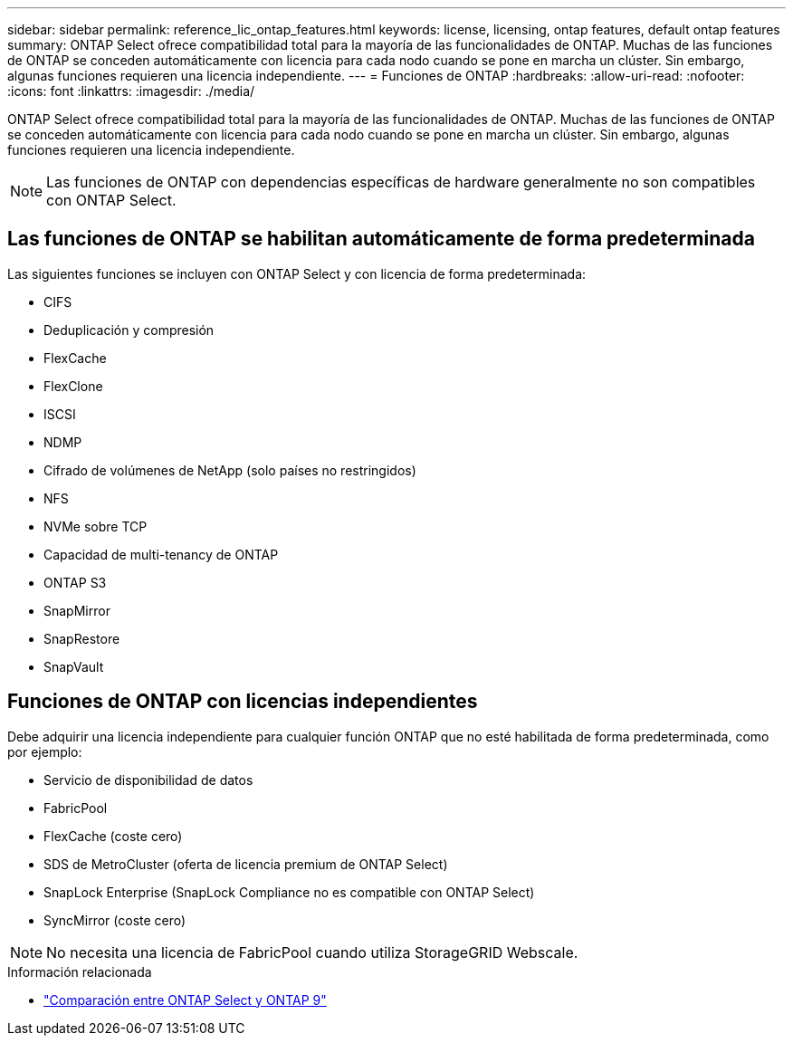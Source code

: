 ---
sidebar: sidebar 
permalink: reference_lic_ontap_features.html 
keywords: license, licensing, ontap features, default ontap features 
summary: ONTAP Select ofrece compatibilidad total para la mayoría de las funcionalidades de ONTAP. Muchas de las funciones de ONTAP se conceden automáticamente con licencia para cada nodo cuando se pone en marcha un clúster. Sin embargo, algunas funciones requieren una licencia independiente. 
---
= Funciones de ONTAP
:hardbreaks:
:allow-uri-read: 
:nofooter: 
:icons: font
:linkattrs: 
:imagesdir: ./media/


[role="lead"]
ONTAP Select ofrece compatibilidad total para la mayoría de las funcionalidades de ONTAP. Muchas de las funciones de ONTAP se conceden automáticamente con licencia para cada nodo cuando se pone en marcha un clúster. Sin embargo, algunas funciones requieren una licencia independiente.


NOTE: Las funciones de ONTAP con dependencias específicas de hardware generalmente no son compatibles con ONTAP Select.



== Las funciones de ONTAP se habilitan automáticamente de forma predeterminada

Las siguientes funciones se incluyen con ONTAP Select y con licencia de forma predeterminada:

* CIFS
* Deduplicación y compresión
* FlexCache
* FlexClone
* ISCSI
* NDMP
* Cifrado de volúmenes de NetApp (solo países no restringidos)
* NFS
* NVMe sobre TCP
* Capacidad de multi-tenancy de ONTAP
* ONTAP S3
* SnapMirror
* SnapRestore
* SnapVault




== Funciones de ONTAP con licencias independientes

Debe adquirir una licencia independiente para cualquier función ONTAP que no esté habilitada de forma predeterminada, como por ejemplo:

* Servicio de disponibilidad de datos
* FabricPool
* FlexCache (coste cero)
* SDS de MetroCluster (oferta de licencia premium de ONTAP Select)
* SnapLock Enterprise (SnapLock Compliance no es compatible con ONTAP Select)
* SyncMirror (coste cero)



NOTE: No necesita una licencia de FabricPool cuando utiliza StorageGRID Webscale.

.Información relacionada
* link:concept_ots_overview.html#comparing-ontap-select-and-ontap-9["Comparación entre ONTAP Select y ONTAP 9"]

